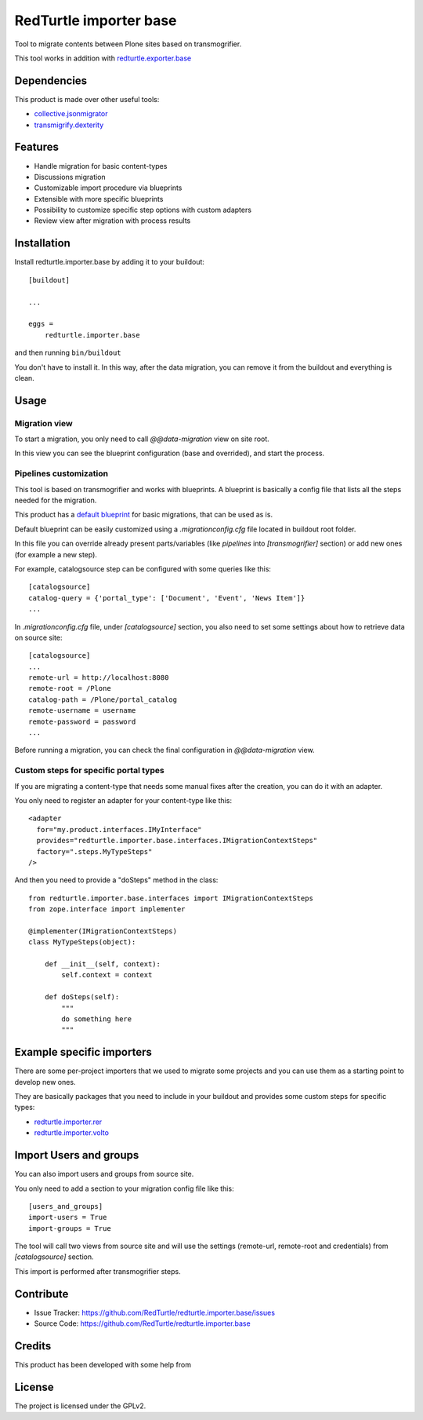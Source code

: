 =======================
RedTurtle importer base
=======================

Tool to migrate contents between Plone sites based on transmogrifier.

This tool works in addition with `redturtle.exporter.base`__

__ https://pypi.org/project/redturtle.exporter.base


Dependencies
============

This product is made over other useful tools:

* `collective.jsonmigrator`__
* `transmigrify.dexterity`__

__ https://github.com/collective/collective.jsonmigrator
__ https://github.com/collective/transmogrify.dexterity

Features
========

- Handle migration for basic content-types
- Discussions migration
- Customizable import procedure via blueprints
- Extensible with more specific blueprints
- Possibility to customize specific step options with custom adapters
- Review view after migration with process results

Installation
============

Install redturtle.importer.base by adding it to your buildout::

    [buildout]

    ...

    eggs =
        redturtle.importer.base


and then running ``bin/buildout``

You don't have to install it. In this way, after the data migration, you can
remove it from the buildout and everything is clean.


Usage
=====

Migration view
--------------
To start a migration, you only need to call `@@data-migration` view on site root.

In this view you can see the blueprint configuration (base and overrided), and start the process.

Pipelines customization
-----------------------

This tool is based on transmogrifier and works with blueprints.
A blueprint is basically a config file that lists all the steps needed for the migration.

This product has a `default blueprint`__ for basic migrations, that can be used as is.

Default blueprint can be easily customized using a `.migrationconfig.cfg` file located in buildout root folder.

In this file you can override already present parts/variables (like `pipelines` into `[transmogrifier]` section) or 
add new ones (for example a new step).

For example, catalogsource step can be configured with some queries like this::

    [catalogsource]
    catalog-query = {'portal_type': ['Document', 'Event', 'News Item']}
    ...

In `.migrationconfig.cfg` file, under `[catalogsource]` section, you also need to set some settings about how to retrieve data on source site::

    [catalogsource]
    ...
    remote-url = http://localhost:8080
    remote-root = /Plone
    catalog-path = /Plone/portal_catalog
    remote-username = username
    remote-password = password
    ...


Before running a migration, you can check the final configuration in `@@data-migration` view.


__ https://github.com/RedTurtle/redturtle.importer.base/blob/python3/src/redturtle/importer/base/transmogrifier/redturtleplone5.cfg


Custom steps for specific portal types
--------------------------------------

If you are migrating a content-type that needs some manual fixes after the creation, you can do it with an adapter.

You only need to register an adapter for your content-type like this::

    <adapter
      for="my.product.interfaces.IMyInterface"
      provides="redturtle.importer.base.interfaces.IMigrationContextSteps"
      factory=".steps.MyTypeSteps"
    />


And then you need to provide a "doSteps" method in the class::

    from redturtle.importer.base.interfaces import IMigrationContextSteps
    from zope.interface import implementer

    @implementer(IMigrationContextSteps)
    class MyTypeSteps(object):

        def __init__(self, context):
            self.context = context

        def doSteps(self):
            """
            do something here
            """

Example specific importers
==========================

There are some per-project importers that we used to migrate some projects and you can use them as a starting point
to develop new ones.

They are basically packages that you need to include in your buildout and provides some custom steps for specific types:

- `redturtle.importer.rer`__
- `redturtle.importer.volto`__

__ https://github.com/RedTurtle/redturtle.importer.rer
__ https://github.com/RedTurtle/redturtle.importer.volto


Import Users and groups
=======================

You can also import users and groups from source site.

You only need to add a section to your migration config file like this::

    [users_and_groups]
    import-users = True
    import-groups = True

The tool will call two views from source site and will use the settings 
(remote-url, remote-root and credentials) from *[catalogsource]* section.

This import is performed after transmogrifier steps.


Contribute
==========

- Issue Tracker: https://github.com/RedTurtle/redturtle.importer.base/issues
- Source Code: https://github.com/RedTurtle/redturtle.importer.base

Credits
=======

This product has been developed with some help from

.. image:: https://kitconcept.com/logo.svg
   :alt: kitconcept
   :width: 300
   :height: 80
   :target: https://kitconcept.com/

License
=======

The project is licensed under the GPLv2.
